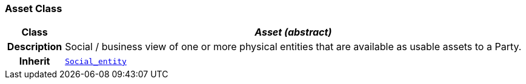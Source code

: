 === Asset Class

[cols="^1,3,5"]
|===
h|*Class*
2+^h|*__Asset (abstract)__*

h|*Description*
2+a|Social / business view of one or more physical entities that are available as usable assets to a Party.

h|*Inherit*
2+|`<<_social_entity_class,Social_entity>>`

|===
